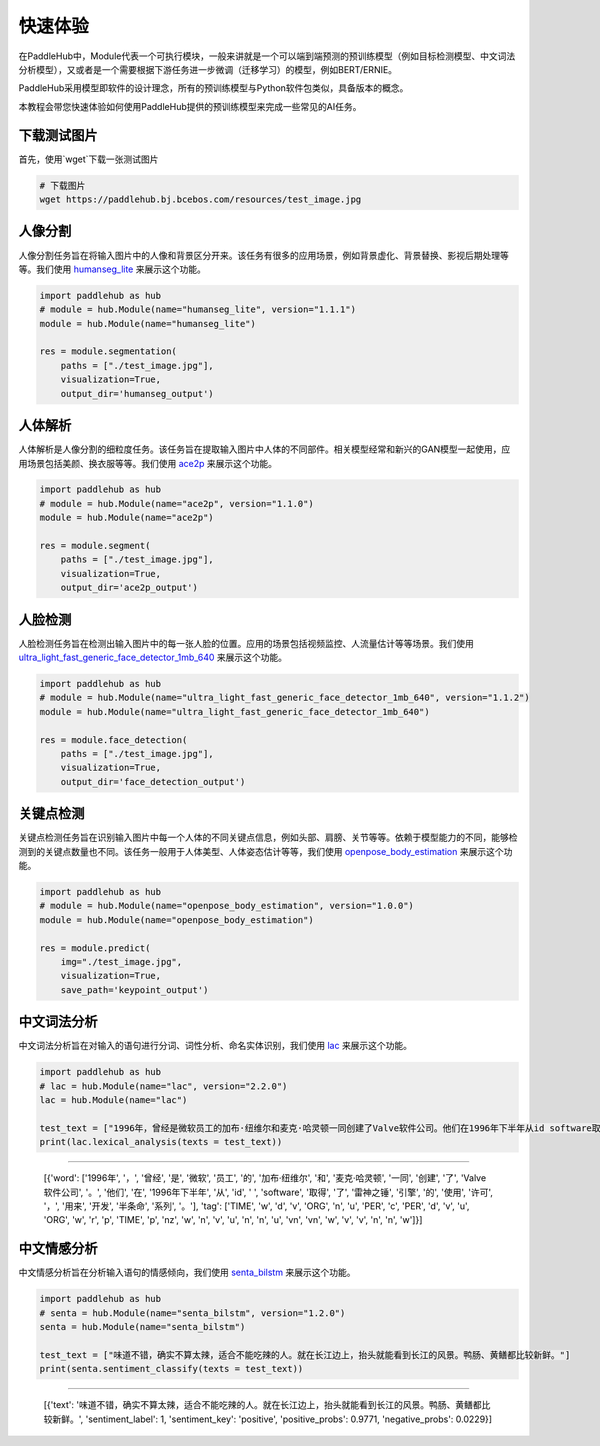 =================
快速体验
=================

在PaddleHub中，Module代表一个可执行模块，一般来讲就是一个可以端到端预测的预训练模型（例如目标检测模型、中文词法分析模型），又或者是一个需要根据下游任务进一步微调（迁移学习）的模型，例如BERT/ERNIE。

PaddleHub采用模型即软件的设计理念，所有的预训练模型与Python软件包类似，具备版本的概念。

本教程会带您快速体验如何使用PaddleHub提供的预训练模型来完成一些常见的AI任务。

下载测试图片
=============================================

首先，使用`wget`下载一张测试图片

.. code-block:: shell

    # 下载图片
    wget https://paddlehub.bj.bcebos.com/resources/test_image.jpg

.. image:: ../../imgs/humanseg_test.png
    :width: 300px

人像分割
=============================================

人像分割任务旨在将输入图片中的人像和背景区分开来。该任务有很多的应用场景，例如背景虚化、背景替换、影视后期处理等等。我们使用 `humanseg_lite <https://www.paddlepaddle.org.cn/hubdetail?name=humanseg_lite&en_category=ImageSegmentation>`_ 来展示这个功能。

.. code-block:: python

    import paddlehub as hub
    # module = hub.Module(name="humanseg_lite", version="1.1.1")
    module = hub.Module(name="humanseg_lite")

    res = module.segmentation(
        paths = ["./test_image.jpg"], 
        visualization=True, 
        output_dir='humanseg_output')

.. image:: ../../imgs/output_8_3.png
    :width: 300px

人体解析
=============================================

人体解析是人像分割的细粒度任务。该任务旨在提取输入图片中人体的不同部件。相关模型经常和新兴的GAN模型一起使用，应用场景包括美颜、换衣服等等。我们使用 `ace2p <https://www.paddlepaddle.org.cn/hubdetail?name=ace2p&en_category=ImageSegmentation>`_  来展示这个功能。

.. code-block:: python

    import paddlehub as hub
    # module = hub.Module(name="ace2p", version="1.1.0")
    module = hub.Module(name="ace2p")

    res = module.segment(
        paths = ["./test_image.jpg"], 
        visualization=True, 
        output_dir='ace2p_output')

.. image:: ../../imgs/output_12_3.png
    :width: 300px

人脸检测 
=============================================

人脸检测任务旨在检测出输入图片中的每一张人脸的位置。应用的场景包括视频监控、人流量估计等等场景。我们使用 `ultra_light_fast_generic_face_detector_1mb_640 <https://www.paddlepaddle.org.cn/hubdetail?name=ultra_light_fast_generic_face_detector_1mb_640&en_category=FaceDetection>`_ 来展示这个功能。

.. code-block:: python

    import paddlehub as hub
    # module = hub.Module(name="ultra_light_fast_generic_face_detector_1mb_640", version="1.1.2")
    module = hub.Module(name="ultra_light_fast_generic_face_detector_1mb_640")

    res = module.face_detection(
        paths = ["./test_image.jpg"], 
        visualization=True, 
        output_dir='face_detection_output')

.. image:: ../../imgs/output_15_3.png
    :width: 300px

关键点检测
=============================================

关键点检测任务旨在识别输入图片中每一个人体的不同关键点信息，例如头部、肩膀、关节等等。依赖于模型能力的不同，能够检测到的关键点数量也不同。该任务一般用于人体美型、人体姿态估计等等，我们使用 `openpose_body_estimation <https://www.paddlepaddle.org.cn/hubdetail?name=openpose_body_estimation&en_category=KeyPointDetection>`_ 来展示这个功能。

.. code-block:: python

    import paddlehub as hub
    # module = hub.Module(name="openpose_body_estimation", version="1.0.0")
    module = hub.Module(name="openpose_body_estimation")

    res = module.predict(
        img="./test_image.jpg", 
        visualization=True, 
        save_path='keypoint_output')

.. image:: ../../imgs/output_18_2.png
    :width: 300px

中文词法分析
=============================================

中文词法分析旨在对输入的语句进行分词、词性分析、命名实体识别，我们使用 `lac <https://www.paddlepaddle.org.cn/hubdetail?name=lac&en_category=LexicalAnalysis>`_ 来展示这个功能。

.. code-block:: python

    import paddlehub as hub
    # lac = hub.Module(name="lac", version="2.2.0")
    lac = hub.Module(name="lac")

    test_text = ["1996年，曾经是微软员工的加布·纽维尔和麦克·哈灵顿一同创建了Valve软件公司。他们在1996年下半年从id software取得了雷神之锤引擎的使用许可，用来开发半条命系列。"]
    print(lac.lexical_analysis(texts = test_text))
    
----------------

    [{'word': ['1996年', '，', '曾经', '是', '微软', '员工', '的', '加布·纽维尔', '和', '麦克·哈灵顿', '一同', '创建', '了', 'Valve软件公司', '。', '他们', '在', '1996年下半年', '从', 'id', ' ', 'software', '取得', '了', '雷神之锤', '引擎', '的', '使用', '许可', '，', '用来', '开发', '半条命', '系列', '。'], 'tag': ['TIME', 'w', 'd', 'v', 'ORG', 'n', 'u', 'PER', 'c', 'PER', 'd', 'v', 'u', 'ORG', 'w', 'r', 'p', 'TIME', 'p', 'nz', 'w', 'n', 'v', 'u', 'n', 'n', 'u', 'vn', 'vn', 'w', 'v', 'v', 'n', 'n', 'w']}]

中文情感分析
=============================================

中文情感分析旨在分析输入语句的情感倾向，我们使用 `senta_bilstm <https://www.paddlepaddle.org.cn/hubdetail?name=senta_bilstm&en_category=SentimentAnalysis>`_ 来展示这个功能。

.. code-block:: python

    import paddlehub as hub
    # senta = hub.Module(name="senta_bilstm", version="1.2.0")
    senta = hub.Module(name="senta_bilstm")

    test_text = ["味道不错，确实不算太辣，适合不能吃辣的人。就在长江边上，抬头就能看到长江的风景。鸭肠、黄鳝都比较新鲜。"]
    print(senta.sentiment_classify(texts = test_text))

----------------

    [{'text': '味道不错，确实不算太辣，适合不能吃辣的人。就在长江边上，抬头就能看到长江的风景。鸭肠、黄鳝都比较新鲜。', 'sentiment_label': 1, 'sentiment_key': 'positive', 'positive_probs': 0.9771, 'negative_probs': 0.0229}]